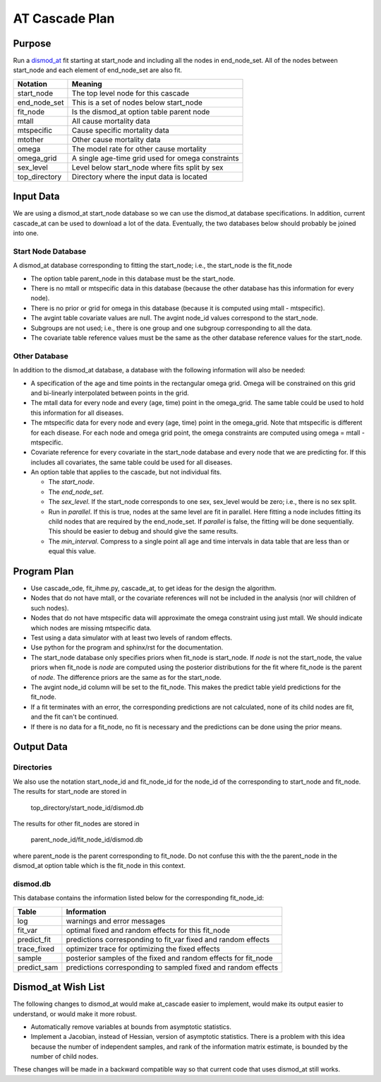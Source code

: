 AT Cascade Plan
***************

.. _dismod_at: https://bradbell.github.io/dismod_at/doc/dismod_at.htm
.. _dismod_at_input: https://bradbell.github.io/dismod_at/doc/input.htm

Purpose
#######
Run a dismod_at_ fit starting at start_node and including
all the nodes in end_node_set.
All of the nodes between start_node and each element of end_node_set
are also fit.

=============   ==================================================
**Notation**    **Meaning**
start_node      The top level node for this cascade
end_node_set    This is a set of nodes below start_node
fit_node        Is the dismod_at option table parent node
mtall           All cause mortality data
mtspecific      Cause specific mortality data
mtother         Other cause mortality data
omega           The model rate for other cause mortality
omega_grid      A single age-time grid used for omega constraints
sex_level       Level below start_node where fits split by sex
top_directory   Directory where the input data is located
=============   ==================================================

Input Data
##########
We are using a dismod_at start_node database so we can use the dismod_at
database specifications.
In addition, current cascade_at can be used to download a lot of the data.
Eventually, the two databases below should probably be joined into one.

Start Node Database
===================
A dismod_at database corresponding to fitting the start_node;
i.e., the start_node is the fit_node

- The option table parent_node in this database must be the start_node.
- There is no mtall or mtspecific data in this database
  (because the other database has this information for every node).
- There is no prior or grid for omega in this database
  (because it is computed using mtall - mtspecific).
- The avgint table covariate values are null.
  The avgint node_id values correspond to the start_node.
- Subgroups are not used; i.e., there is one group and one subgroup
  corresponding to all the data.
- The covariate table reference values must be the same as the other database
  reference values for the start_node.

Other Database
==============

In addition to the dismod_at database,
a database with the following information will also be needed:

- A specification of the age and time points in the rectangular omega grid.
  Omega will be constrained on this grid and bi-linearly interpolated between
  points in the grid.
- The mtall data for every node and every (age, time) point in the omega_grid.
  The same table could be used to hold this information for all diseases.
- The mtspecific data for every node and every (age, time) point in the
  omega_grid. Note that mtspecific is different for each disease.
  For each node and omega grid point, the omega constraints are computed using
  omega = mtall - mtspecific.
- Covariate reference for every covariate in the start_node database
  and every node that we are predicting for. If this includes all covariates,
  the same table could be used for all diseases.
- An option table that applies to the cascade, but not individual fits.

  - The *start_node*.
  - The *end_node_set*.
  - The *sex_level*. If the start_node corresponds to one sex,
    sex_level would be zero; i.e., there is no sex split.
  - Run in *parallel*. If this is true,
    nodes at the same level are fit in parallel.
    Here fitting a node includes fitting its child nodes that are required
    by the end_node_set.
    If *parallel* is false, the fitting will be done sequentially.
    This should be easier to debug and should give the same results.
  - The *min_interval*. Compress to a single point all age and time intervals
    in data table that are less than or equal this value.

Program Plan
############
- Use cascade_ode, fit_ihme.py, cascade_at,
  to get ideas for the design the algorithm.
- Nodes that do not have mtall, or the covariate references
  will not be included in the analysis (nor will children of such nodes).
- Nodes that do not have mtspecific data will approximate the omega
  constraint using just mtall.
  We should indicate which nodes are missing mtspecific data.
- Test using a data simulator with at least two levels of random effects.
- Use python for the program and sphinx/rst for the documentation.
- The start_node database only specifies priors when fit_node is start_node.
  If *node* is not the start_node, the value priors when fit_node is *node*
  are computed using the posterior distributions for the fit where fit_node
  is the parent of *node*. The difference priors are the same as for the
  start_node.
- The avgint node_id column will be set to the fit_node.
  This makes the predict table yield predictions for the fit_node.
- If a fit terminates with an error, the corresponding predictions are not
  calculated, none of its child nodes are fit, and the fit can't be continued.
- If there is no data for a fit_node, no fit is necessary and the predictions
  can be done using the prior means.

Output Data
###########

Directories
===========
We also use the notation start_node_id and fit_node_id for the
node_id of the corresponding to start_node and fit_node.
The results for start_node are stored in

   top_directory/start_node_id/dismod.db

The results for other fit_nodes are stored in

   parent_node_id/fit_node_id/dismod.db

where parent_node is the parent corresponding to fit_node.
Do not confuse this with the the parent_node in the dismod_at option table
which is the fit_node in this context.

dismod.db
=========
This database contains the information listed below
for the corresponding fit_node_id:

===========    ==============================================================
**Table**      **Information**
log            warnings and error messages
fit_var        optimal fixed and random effects for this fit_node
predict_fit    predictions corresponding to fit_var fixed and random effects
trace_fixed    optimizer trace for optimizing the fixed effects
sample         posterior samples of the fixed and random effects for fit_node
predict_sam    predictions corresponding to sampled fixed and random effects
===========    ==============================================================

Dismod_at Wish List
###################
The following changes to dismod_at would make at_cascade easier to implement,
would make its output easier to understand, or would make it more robust.

- Automatically remove variables at bounds from asymptotic statistics.
- Implement a Jacobian, instead of Hessian, version of asymptotic statistics.
  There is a problem with this idea because the number of independent samples,
  and rank of the information matrix estimate, is bounded by the number of
  child nodes.

These changes will be made in a backward compatible way so that
current code that uses dismod_at still works.
